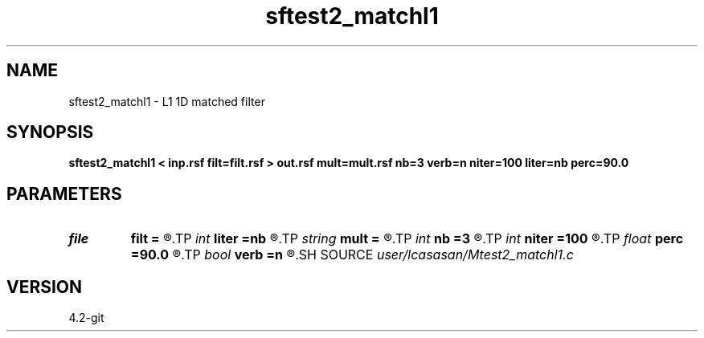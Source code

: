 .TH sftest2_matchl1 1  "APRIL 2023" Madagascar "Madagascar Manuals"
.SH NAME
sftest2_matchl1 \- L1 1D matched filter 
.SH SYNOPSIS
.B sftest2_matchl1 < inp.rsf filt=filt.rsf > out.rsf mult=mult.rsf nb=3 verb=n niter=100 liter=nb perc=90.0
.SH PARAMETERS
.PD 0
.TP
.I file   
.B filt
.B =
.R  	auxiliary output file name
.TP
.I int    
.B liter
.B =nb
.R  	number of CG iterations
.TP
.I string 
.B mult
.B =
.R  	auxiliary input file name
.TP
.I int    
.B nb
.B =3
.R  	matched-filter order
.TP
.I int    
.B niter
.B =100
.R  	number of POCS iterations
.TP
.I float  
.B perc
.B =90.0
.R  	percentage for sharpening
.TP
.I bool   
.B verb
.B =n
.R  [y/n]	verbosity flag
.SH SOURCE
.I user/lcasasan/Mtest2_matchl1.c
.SH VERSION
4.2-git
